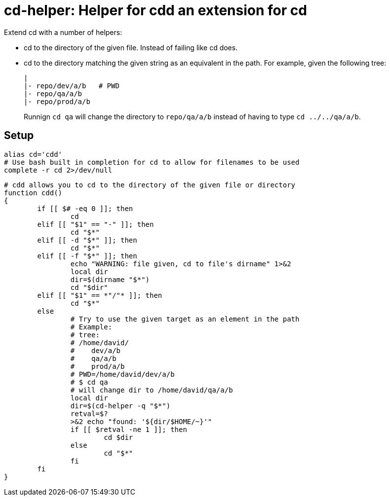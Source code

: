 = cd-helper: Helper for cdd an extension for cd

Extend cd with a number of helpers:

* cd to the directory of the given file.
Instead of failing like cd does.

* cd to the directory matching the given string as an equivalent in the path.
For example, given the following tree:
+
----
|
|- repo/dev/a/b   # PWD
|- repo/qa/a/b
|- repo/prod/a/b
----
+
Runnign `cd qa` will change the directory to `repo/qa/a/b` instead of having to type `cd ../../qa/a/b`.

== Setup

----
alias cd='cdd'
# Use bash built in completion for cd to allow for filenames to be used
complete -r cd 2>/dev/null
----

----
# cdd allows you to cd to the directory of the given file or directory
function cdd()
{
	if [[ $# -eq 0 ]]; then
		cd
	elif [[ "$1" == "-" ]]; then
		cd "$*"
	elif [[ -d "$*" ]]; then
		cd "$*"
	elif [[ -f "$*" ]]; then
		echo "WARNING: file given, cd to file's dirname" 1>&2
		local dir
		dir=$(dirname "$*")
		cd "$dir"
	elif [[ "$1" == *"/"* ]]; then
		cd "$*"
	else
		# Try to use the given target as an element in the path
		# Example:
		# tree:
		# /home/david/
		#    dev/a/b
		#    qa/a/b
		#    prod/a/b
		# PWD=/home/david/dev/a/b
		# $ cd qa
		# will change dir to /home/david/qa/a/b
		local dir
		dir=$(cd-helper -q "$*")
		retval=$?
		>&2 echo "found: '${dir/$HOME/~}'"
		if [[ $retval -ne 1 ]]; then
			cd $dir
		else
			cd "$*"
		fi
	fi
}
----
